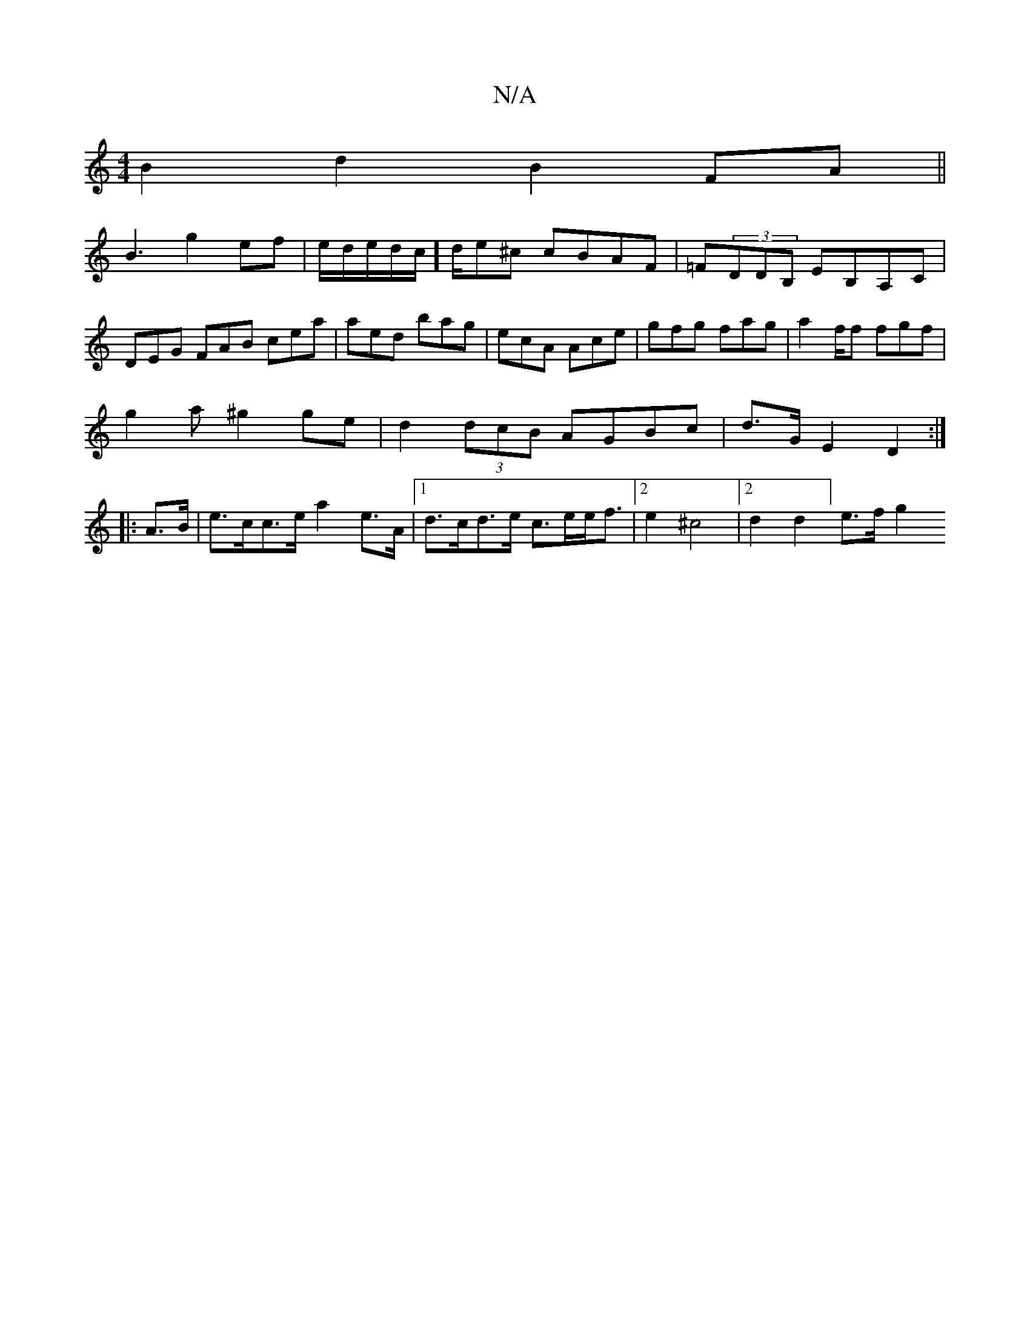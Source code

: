 X:1
T:N/A
M:4/4
R:N/A
K:Cmajor
B2 d2 B2 FA||
B3g2ef|e/d/e/d/c/]d/e^c cBAF|=F(3DDB, EB,A,C|
DEG FAB cea|aed bag|ecA Ace|gfg fag|a2f/2f fgf|
g2a^g2ge|d2(3dcB AGBc|d>GE2 D2:|
|:A>B |e>cc>e a2e>A|[1 d>cd>e c>ee<f|2e2 ^c4|[2d2d2] e>f g2
